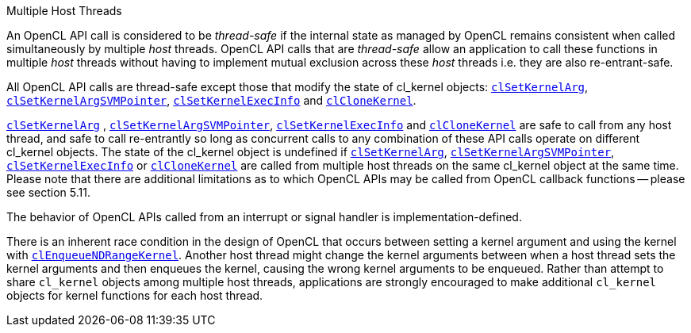 .Multiple Host Threads

An OpenCL API call is considered to be _thread-safe_ if the internal state as managed by OpenCL remains consistent when called simultaneously by multiple _host_ threads.
OpenCL API calls that are _thread-safe_ allow an application to call these functions in multiple _host_ threads without having to implement mutual exclusion across these _host_ threads i.e.
they are also re-entrant-safe.

All OpenCL API calls are thread-safe except those that modify the state of cl_kernel objects: <<clSetKernelArg.adoc#, `clSetKernelArg`>>, <<clSetKernelArgSVMPointer.adoc#, `clSetKernelArgSVMPointer`>>, <<clSetKernelExecInfo.adoc#, `clSetKernelExecInfo`>> and <<clCloneKernel.adoc#, `clCloneKernel`>>.

<<clSetKernelArg.adoc#, `clSetKernelArg`>> , <<clSetKernelArgSVMPointer.adoc#, `clSetKernelArgSVMPointer`>>, <<clSetKernelExecInfo.adoc#, `clSetKernelExecInfo`>> and <<clCloneKernel.adoc#, `clCloneKernel`>> are safe to call from any host thread, and safe to call re-entrantly so long as concurrent calls to any combination of these API calls operate on different cl_kernel objects.
The state of the cl_kernel object is undefined if <<clSetKernelArg.adoc#, `clSetKernelArg`>>, <<clSetKernelArgSVMPointer.adoc#, `clSetKernelArgSVMPointer`>>, <<clSetKernelExecInfo.adoc#, `clSetKernelExecInfo`>> or <<clCloneKernel.adoc#, `clCloneKernel`>> are called from multiple host threads on the same cl_kernel object at the same time.
Please note that there are additional limitations as to which OpenCL APIs may be called from OpenCL callback functions -- please see section 5.11.

The behavior of OpenCL APIs called from an interrupt or signal handler is implementation-defined.

There is an inherent race condition in the design of OpenCL that occurs between setting a kernel argument and using the kernel with <<clEnqueueNDRangeKernel.adoc#, `clEnqueueNDRangeKernel`>>.
Another host thread might change the kernel arguments between when a host thread sets the kernel arguments and then enqueues the kernel, causing the wrong kernel arguments to be enqueued.
Rather than attempt to share `cl_kernel` objects among multiple host threads, applications are strongly encouraged to make additional `cl_kernel` objects for kernel functions for each host thread.
